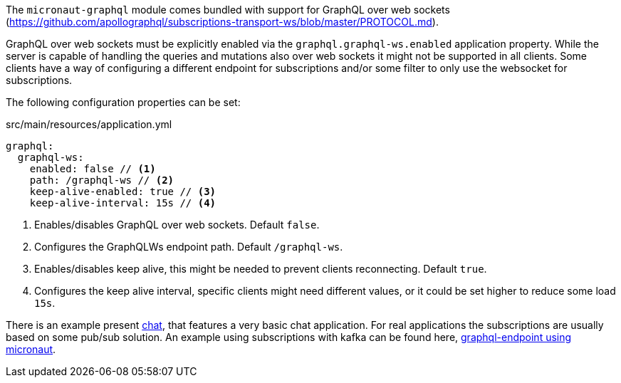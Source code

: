 The `micronaut-graphql` module comes bundled with support for GraphQL over web sockets
(https://github.com/apollographql/subscriptions-transport-ws/blob/master/PROTOCOL.md).

GraphQL over web sockets must be explicitly enabled via the `graphql.graphql-ws.enabled` application property.
While the server is capable of handling the queries and mutations also over web sockets it might not be supported in all clients.
Some clients have a way of configuring a different endpoint for subscriptions and/or some filter to only use the websocket for subscriptions.

The following configuration properties can be set:

.src/main/resources/application.yml
[source,yaml]
----
graphql:
  graphql-ws:
    enabled: false // <1>
    path: /graphql-ws // <2>
    keep-alive-enabled: true // <3>
    keep-alive-interval: 15s // <4>
----
<1> Enables/disables GraphQL over web sockets. Default `false`.
<2> Configures the GraphQLWs endpoint path. Default `/graphql-ws`.
<3> Enables/disables keep alive, this might be needed to prevent clients reconnecting. Default `true`.
<4> Configures the keep alive interval, specific clients might need different values, or it could be set higher to reduce some load `15s`.

There is an example present https://github.com/micronaut-projects/micronaut-graphql/tree/master/examples/chat[chat], that features a very basic chat application.
For real applications the subscriptions are usually based on some pub/sub solution.
An example using subscriptions with kafka can be found here, https://github.com/openweb-nl/kafka-graphql-examples/tree/ge-micronaut/graphql-endpoint[graphql-endpoint using micronaut].


